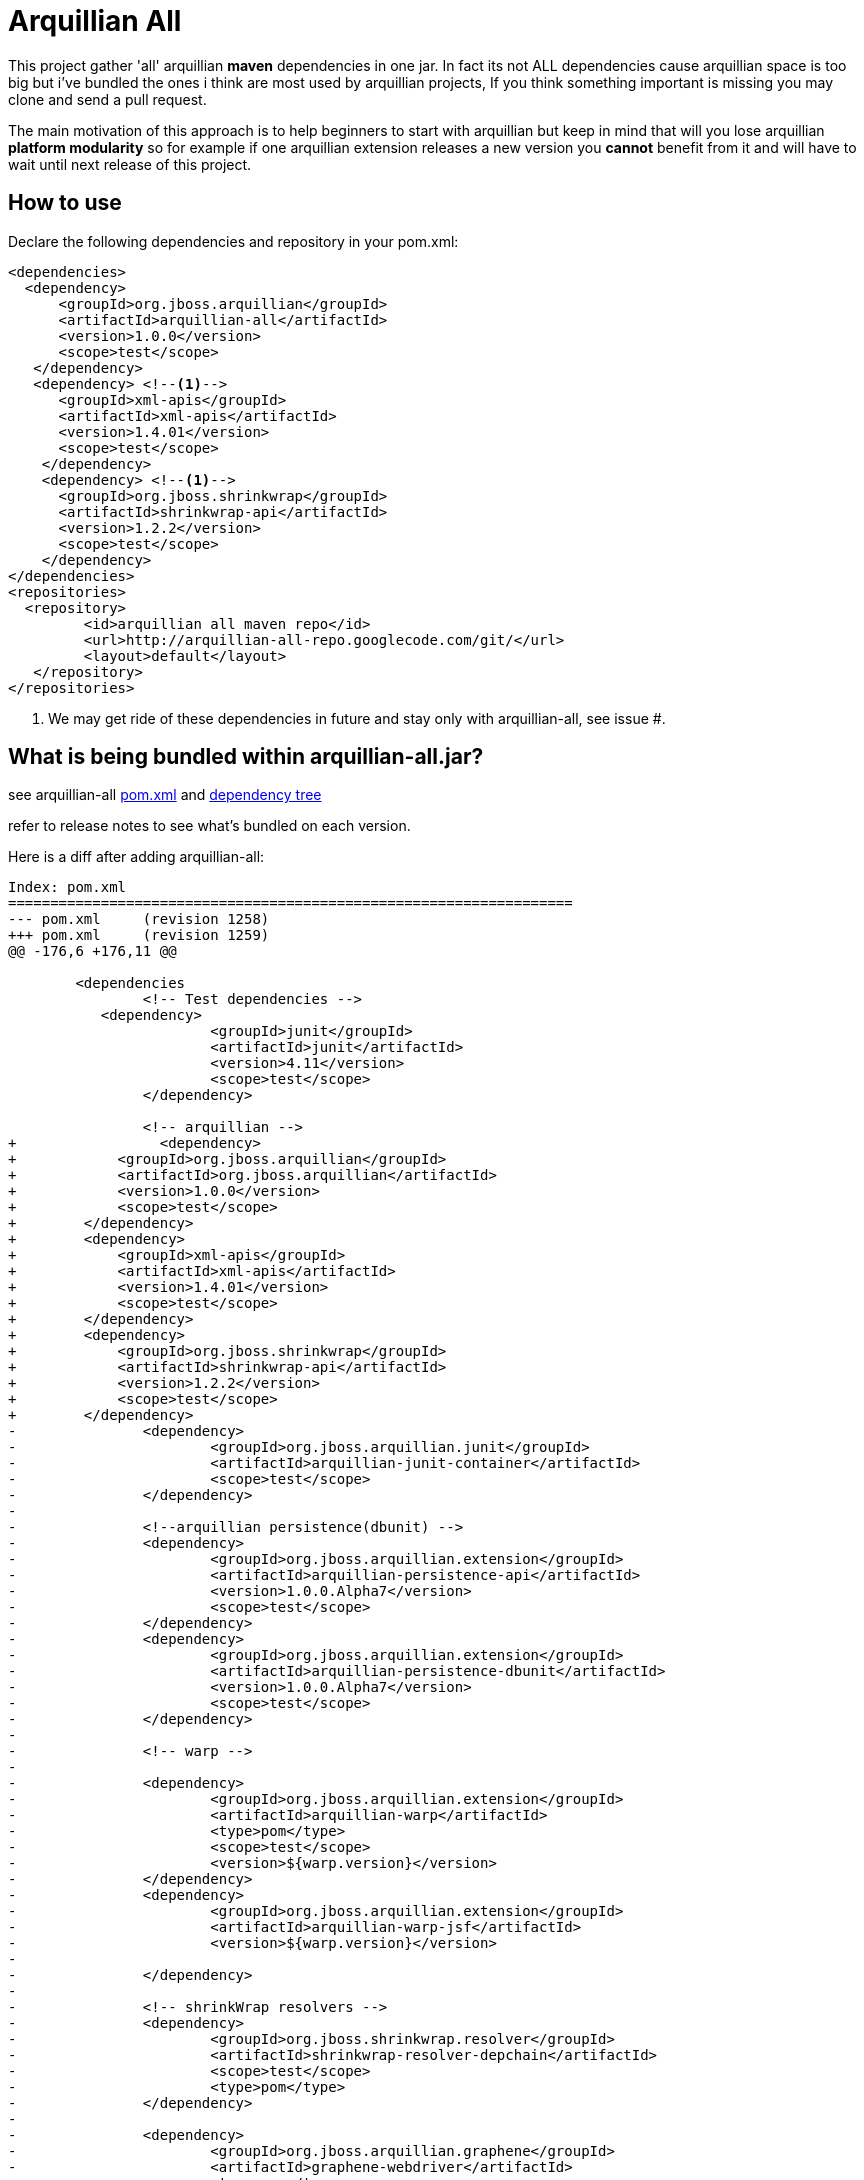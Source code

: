= Arquillian All
// settings:
:page-layout: base
:idprefix:
:uri-repo: https://github.com/rmpestano/arquillian-all
:source-language: java
:language: {source-language}
 

This project gather 'all' arquillian *maven* dependencies in one jar. In fact its not ALL dependencies cause arquillian space is too big but i've bundled the ones i think are most used by arquillian projects, 
If you think something important is missing you may clone and send a pull request.  

The main motivation of this approach is to help beginners to start with arquillian but keep in mind that will you lose arquillian *platform modularity* so for example if one arquillian extension releases a new version you *cannot* benefit from it and will have to wait until next release of this project.  

== How to use

Declare the following dependencies and repository in your pom.xml:
[source,xml]
----
<dependencies>
  <dependency>
      <groupId>org.jboss.arquillian</groupId>
      <artifactId>arquillian-all</artifactId>
      <version>1.0.0</version>
      <scope>test</scope>
   </dependency>
   <dependency> <!--1-->
      <groupId>xml-apis</groupId>
      <artifactId>xml-apis</artifactId>
      <version>1.4.01</version>
      <scope>test</scope>
    </dependency>
    <dependency> <!--1-->
      <groupId>org.jboss.shrinkwrap</groupId>
      <artifactId>shrinkwrap-api</artifactId>
      <version>1.2.2</version>
      <scope>test</scope>
    </dependency>
</dependencies>
<repositories>
  <repository>
	 <id>arquillian all maven repo</id>
	 <url>http://arquillian-all-repo.googlecode.com/git/</url>
	 <layout>default</layout>
   </repository>
</repositories>
----
<1> We may get ride of these dependencies in future and stay only with arquillian-all, see issue #.

 



== What is being bundled within arquillian-all.jar?

see arquillian-all {uri-repo}/blob/master/pom.xml[pom.xml] and {uri-repo}/blob/master/tree.txt[dependency tree]

refer to release notes to see what's bundled on each version.
 


Here is a diff after adding arquillian-all:

[source,xml]
----
Index: pom.xml
===================================================================
--- pom.xml	(revision 1258)
+++ pom.xml	(revision 1259)
@@ -176,6 +176,11 @@
 
	<dependencies
 		<!-- Test dependencies -->
 	   <dependency>
			<groupId>junit</groupId>
			<artifactId>junit</artifactId>
			<version>4.11</version>
			<scope>test</scope>
		</dependency>
				
 		<!-- arquillian -->
+		  <dependency>
+            <groupId>org.jboss.arquillian</groupId>
+            <artifactId>org.jboss.arquillian</artifactId>
+            <version>1.0.0</version>
+            <scope>test</scope>
+        </dependency>
+        <dependency>
+            <groupId>xml-apis</groupId>
+            <artifactId>xml-apis</artifactId>
+            <version>1.4.01</version>
+            <scope>test</scope>
+        </dependency>
+        <dependency>
+            <groupId>org.jboss.shrinkwrap</groupId>
+            <artifactId>shrinkwrap-api</artifactId>
+            <version>1.2.2</version>
+            <scope>test</scope>
+        </dependency>
-		<dependency>
-			<groupId>org.jboss.arquillian.junit</groupId>
-			<artifactId>arquillian-junit-container</artifactId>
-			<scope>test</scope>
-		</dependency>
-
-		<!--arquillian persistence(dbunit) -->
-		<dependency>
-			<groupId>org.jboss.arquillian.extension</groupId>
-			<artifactId>arquillian-persistence-api</artifactId>
-			<version>1.0.0.Alpha7</version>
-			<scope>test</scope>
-		</dependency>
-		<dependency>
-			<groupId>org.jboss.arquillian.extension</groupId>
-			<artifactId>arquillian-persistence-dbunit</artifactId>
-			<version>1.0.0.Alpha7</version>
-			<scope>test</scope>
-		</dependency>
-
-		<!-- warp -->
-
-		<dependency>
-			<groupId>org.jboss.arquillian.extension</groupId>
-			<artifactId>arquillian-warp</artifactId>
-			<type>pom</type>
-			<scope>test</scope>
-			<version>${warp.version}</version>
-		</dependency>
-		<dependency>
-			<groupId>org.jboss.arquillian.extension</groupId>
-			<artifactId>arquillian-warp-jsf</artifactId>
-			<version>${warp.version}</version>
-
-		</dependency>
-
-		<!-- shrinkWrap resolvers -->
-		<dependency>
-			<groupId>org.jboss.shrinkwrap.resolver</groupId>
-			<artifactId>shrinkwrap-resolver-depchain</artifactId>
-			<scope>test</scope>
-			<type>pom</type>
-		</dependency>
-
-		<dependency>
-			<groupId>org.jboss.arquillian.graphene</groupId>
-			<artifactId>graphene-webdriver</artifactId>
-			<type>pom</type>
-			<scope>test</scope>
-			<version>${version.graphene}</version>
-		</dependency>
-
-         <dependency>
-            <groupId>org.jboss.arquillian.graphene</groupId>
-            <artifactId>arquillian-browser-screenshooter</artifactId>
-            <version>2.1.0.Alpha1</version>
-            <scope>test</scope>
-         </dependency>

-        <!-- REST -->
-
-        <dependency>
-            <groupId>org.jboss.arquillian.extension</groupId>
-            <artifactId>arquillian-rest-client-api</artifactId>
-            <version>1.0.0.Alpha3</version>
-        </dependency>
-        <dependency>
-            <groupId>org.jboss.arquillian.extension</groupId>
-            <artifactId>arquillian-rest-client-impl-2x</artifactId>
-            <version>1.0.0.Alpha3</version>
-        </dependency>
-
-        <dependency>
-            <groupId>org.jboss.arquillian.extension</groupId>
-            <artifactId>arquillian-rest-warp-impl-resteasy</artifactId>
-            <version>1.0.0.Alpha3</version>
-        </dependency>
 
-		<!-- arquillian bdd -->
-
-        <!-- jbehave -->
- 		<dependency>
-			<groupId>org.jboss.arquillian.jbehave</groupId>
-			<artifactId>arquillian-jbehave-core</artifactId>
-			<version>1.0.2</version>
-			<scope>test</scope>
-		</dependency>
-
-
-		<dependency>
-			<groupId>org.jboss.spec.javax.annotation</groupId>
-			<artifactId>jboss-annotations-api_1.1_spec</artifactId>
-			<version>1.0.1.Final</version>
-			<scope>provided</scope>
-		</dependency>
-		<dependency>
-			<groupId>org.jboss.spec.javax.ejb</groupId>
-			<artifactId>jboss-ejb-api_3.1_spec</artifactId>
-			<version>1.0.2.Final</version>
-			<scope>provided</scope>
-		</dependency>
-		<dependency>
-			<groupId>org.jboss.arquillian.protocol</groupId>
-			<artifactId>arquillian-protocol-servlet</artifactId>
-			<scope>test</scope>
-		</dependency>
-
-	 	<dependency>
-			<groupId>org.apache.httpcomponents</groupId>
-			<artifactId>httpcore</artifactId>
-			<version>4.2.5</version>
-			<scope>test</scope>
-		</dependency> 
-		<dependency>
-			<groupId>commons-collections</groupId>
-			<artifactId>commons-collections</artifactId>
-			<version>3.2.1</version>
-		</dependency>
-		<dependency>
-			<groupId>xml-apis</groupId>
-			<artifactId>xml-apis</artifactId>
-			<version>1.4.01</version>
-			<scope>test</scope>
-		</dependency>
-
-		<dependency>
-			<groupId>org.slf4j</groupId>
-			<artifactId>slf4j-log4j12</artifactId>
-			<version>1.7.5</version>
-			<scope>test</scope>
-		</dependency>
-
-		<dependency>
-			<groupId>org.codehaus.jackson</groupId>
-			<artifactId>jackson-core-lgpl</artifactId>
-			<version>1.9.13</version>
-			<scope>test</scope>
-		</dependency>
 
 	</dependencies>
 
-	<dependencyManagement>
-		<dependencies>
-			<dependency>
-				<groupId>org.jboss.arquillian</groupId>
-				<artifactId>arquillian-bom</artifactId>
-				<version>${version.arquillian}</version>
-				<type>pom</type>
-				<scope>import</scope>
-			</dependency>
-			<dependency>
-				<groupId>org.jboss.arquillian.selenium</groupId>
-				<artifactId>selenium-bom</artifactId>
-				<version>${version.selenium}</version>
-				<type>pom</type>
-				<scope>import</scope>
-			</dependency>
-			<dependency>
-				<groupId>org.jboss.arquillian.extension</groupId>
-				<artifactId>arquillian-drone-bom</artifactId>
-				<version>${version.drone}</version>
-				<type>pom</type>
-				<scope>import</scope>
-			</dependency>
-		</dependencies>
-	</dependencyManagement>
----

== Excluding dependencies

you can exclude dependencies as usual, eg: if you dont use Jbehave you can exclude it:

[source,xml]
----
 <dependency>
        <groupId>org.jboss.arquillian</groupId>
        <artifactId>arquillian-all</artifactId>
        <version>1.0.0</version>
        <scope>test</scope>
           <exclusions>
              <exclusion>
                  <groupId>org.jboss.arquillian.jbehave</groupId>
                  <artifactId>arquillian-jbehave-core</artifactId>
              </exclusion>
           </exclusions>
 </dependency>
 ----
